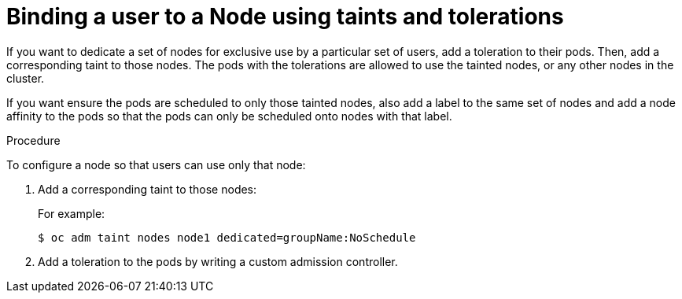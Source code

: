 // Module included in the following assemblies:
//
// * nodes/nodes-scheduler-taints-tolerations.adoc

[id="nodes-scheduler-taints-tolerations-bindings_{context}"]
= Binding a user to a Node using taints and tolerations

If you want to dedicate a set of nodes for exclusive use by a particular set of users, add a toleration to their pods. Then, add a corresponding taint to those nodes.  The pods with the tolerations are allowed to use the tainted nodes, or any other nodes in the cluster.

If you want ensure the pods are scheduled to only those tainted nodes, also add a label to the same set of nodes and add a node affinity to the pods so that the pods can only be scheduled onto nodes with that label.

.Procedure

To configure a node so that users can use only that node:

. Add a corresponding taint to those nodes:
+
For example:
+
----
$ oc adm taint nodes node1 dedicated=groupName:NoSchedule
----

. Add a toleration to the pods by writing a custom admission controller.


